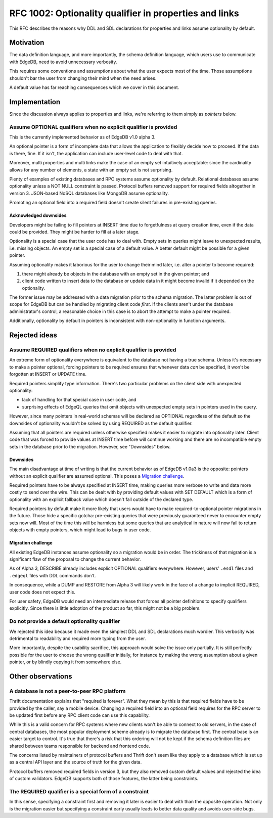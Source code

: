 ..
    Status: Draft
    Type: Guideline
    Created: 2020-06-17
    RFC PR: `edgedb/rfcs#0001 <https://github.com/edgedb/rfcs/pull/1>`_

=======================================================
RFC 1002: Optionality qualifier in properties and links
=======================================================

This RFC describes the reasons why DDL and SDL declarations for properties
and links assume optionality by default.


Motivation
==========

The data definition language, and more importantly, the schema definition
language, which users use to communicate with EdgeDB, need to avoid
unnecessary verbosity.

This requires some conventions and assumptions about what the user expects
most of the time. Those assumptions shouldn't bar the user from changing
their mind when the need arises.

A default value has far reaching consequences which we cover in this
document.


Implementation
==============

Since the discussion always applies to properties and links, we're referring
to them simply as *pointers* below.

Assume OPTIONAL qualifiers when no explicit qualifier is provided
-----------------------------------------------------------------

This is the currently implemented behavior as of EdgeDB v1.0 alpha 3.

An optional pointer is a form of incomplete data that allows the application
to flexibly decide how to proceed. If the data is there, fine. If it isn't,
the application can include user-level code to deal with that.

Moreover, multi properties and multi links make the case of an empty set
intuitively acceptable: since the cardinality allows for any number of
elements, a state with an empty set is not surprising.

Plenty of examples of existing databases and RPC systems assume optionality
by default. Relational databases assume optionality unless a NOT NULL
constraint is passed. Protocol buffers removed support for required fields
altogether in version 3. JSON-based NoSQL databases like MongoDB assume
optionality.

Promoting an optional field into a required field doesn't create silent
failures in pre-existing queries.

Acknowledged downsides
~~~~~~~~~~~~~~~~~~~~~~

Developers might be failing to fill pointers at INSERT time due
to forgetfulness at query creation time, even if the data could be
provided. They might be harder to fill at a later stage.

Optionality is a special case that the user code has to deal with. Empty sets
in queries might leave to unexpected results, i.e. missing objects. An empty
set is a special case of a default value. A better default might be possible
for a given pointer.

Assuming optionality makes it laborious for the user to change their mind
later, i.e. alter a pointer to become required:

1. there might already be objects in the database with an empty set in
   the given pointer; and
2. client code written to insert data to the database or update data in
   it might become invalid if it depended on the optionality.

The former issue may be addressed with a data migration prior to the
schema migration.  The latter problem is out of scope for EdgeDB but
can be handled by migrating client code *first*.  If the clients aren't
under the database administrator's control, a reasonable choice in this
case is to abort the attempt to make a pointer required.

Additionally, optionality by default in pointers is inconsistent with
non-optionality in function arguments.


Rejected ideas
==============

Assume REQUIRED qualifiers when no explicit qualifier is provided
-----------------------------------------------------------------

An extreme form of optionality everywhere is equivalent to the database
not having a true schema. Unless it's necessary to make a pointer optional,
forcing pointers to be required ensures that whenever data *can* be specified,
it won't be forgotten at INSERT or UPDATE time.

Required pointers simplify type information. There's two particular problems
on the client side with unexpected optionality:

* lack of handling for that special case in user code, and

* surprising effects of EdgeQL queries that omit objects with unexpected
  empty sets in pointers used in the query.

However, since many pointers in real-world schemas will be declared as OPTIONAL
regardless of the default so the downsides of optionality wouldn't be
solved by using REQUIRED as the default qualifier.

Assuming that all pointers are required unless otherwise specified makes it
easier to migrate into optionality later. Client code that was forced to
provide values at INSERT time before will continue working and there are no
incompatible empty sets in the database prior to the migration.  However,
see "Downsides" below.

Downsides
~~~~~~~~~

The main disadvantage at time of writing is that the current behavior as of
EdgeDB v1.0a3 is the opposite: pointers without an explicit qualifier are
assumed optional. This poses a `Migration challenge`_.

Required pointers have to be always specified at INSERT time, making
queries more verbose to write and data more costly to send over the wire.
This can be dealt with by providing default values with SET DEFAULT which
is a form of optionality with an explicit fallback value which doesn't fall
outside of the declared type.

Required pointers by default make it more likely that users would have to
make required-to-optional pointer migrations in the future.  Those hide
a specific gotcha: pre-existing queries that were previously guaranteed
never to encounter empty sets now will.  Most of the time this will be
harmless but some queries that are analytical in nature will now fail to
return objects with empty pointers, which might lead to bugs in user code.

Migration challenge
~~~~~~~~~~~~~~~~~~~

All existing EdgeDB instances assume optionality so a migration would be
in order. The trickiness of that migration is a significant flaw of
the proposal to change the current behavior.

As of Alpha 3, DESCRIBE already includes explicit OPTIONAL qualifiers
everywhere. However, users' ``.esdl`` files and ``.edgeql`` files with
DDL commands don't.

In consequence, while a DUMP and RESTORE from Alpha 3 will likely work
in the face of a change to implicit REQUIRED, user code does not expect
this.

For user safety, EdgeDB would need an intermediate release that forces all
pointer definitions to specify qualifiers explicitly. Since there is little
adoption of the product so far, this might not be a big problem.

Do not provide a default optionality qualifier
----------------------------------------------
We rejected this idea because it made even the simplest DDL and SDL
declarations much wordier. This verbosity was detrimental to readability and
required more typing from the user.

More importantly, despite the usability sacrifice, this approach would solve
the issue only partially. It is still perfectly possible for the user to
choose the wrong qualifier initially, for instance by making the wrong
assumption about a given pointer, or by blindly copying it from somewhere else.


Other observations
==================

A database is not a peer-to-peer RPC platform
---------------------------------------------

Thrift documentation explains that "required is forever". What they mean by
this is that required fields have to be provided by the caller, say a mobile
device. Changing a required field into an optional field requires for the RPC
server to be updated first before any RPC client code can use this
capability.

While this is a valid concern for RPC systems where new clients won't be able
to connect to old servers, in the case of central databases, the most popular
deployment scheme already is to migrate the database first. The central base
is an easier target to control. It's true that there's a risk that this
ordering will not be kept if the schema definition files are shared between
teams responsible for backend and frontend code.

The concerns listed by maintainers of protocol buffers and Thrift don't
seem like they apply to a database which is set up as a central API layer
and the source of truth for the given data.

Protocol buffers removed required fields in version 3, but they also
removed custom default values and rejected the idea of custom validators.
EdgeDB supports both of those features, the latter being constraints.

The REQUIRED qualifier is a special form of a constraint
--------------------------------------------------------

In this sense, specifying a constraint first and removing it later is
easier to deal with than the opposite operation. Not only is the migration
easier but specifying a constraint early usually leads to better data
quality and avoids user-side bugs.
